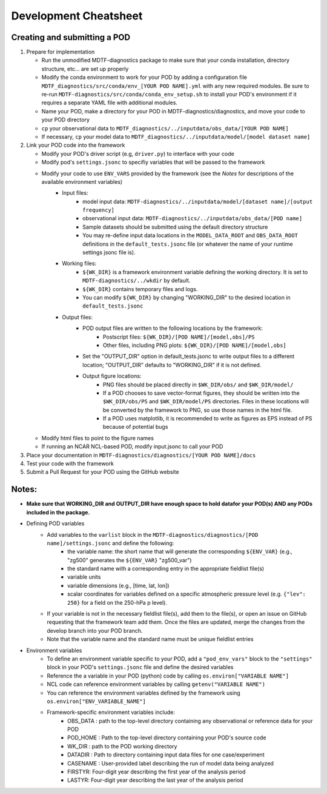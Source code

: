 Development Cheatsheet
==============================

Creating and submitting a POD
-----------------------------
1. Prepare for implementation  

   - Run the unmodified MDTF-diagnostics package to make sure that your conda installation, directory structure, etc... are set up properly  
   - Modify the conda environment to work for your POD by adding a configuration file ``MDTF_diagnostics/src/conda/env_[YOUR POD NAME].yml`` with any new required modules.  Be sure to re-run ``MDTF-diagnostics/src/conda/conda_env_setup.sh`` to install your POD's environment if it requires a separate YAML file with additional modules.
   - Name your POD, make a directory for your POD in MDTF-diagnostics/diagnostics, and move your code to your POD directory  
   - ``cp`` your observational data to ``MDTF_diagnostics/../inputdata/obs_data/[YOUR POD NAME]``  
   - If necessary, ``cp`` your model data to ``MDTF_diagnostics/../inputdata/model/[model dataset name]`` 
2. Link your POD code into the framework  

   - Modify your POD's driver script (e.g, ``driver.py``) to interface with your code
   - Modify pod's ``settings.jsonc`` to specifiy variables that will be passed to the framework
   - Modify your code to use ``ENV_VARS`` provided by the framework (see the *Notes* for descriptions of the available environment variables)
      - Input files:
         - model input data: ``MDTF-diagnostics/../inputdata/model/[dataset name]/[output frequency]``
         - observational input data: ``MDTF-diagnostics/../inputdata/obs_data/[POD name]``
         - Sample datasets should be submitted using the default directory structure
         - You may re-define input data locations in the ``MODEL_DATA_ROOT`` and ``OBS_DATA_ROOT`` definitions in the ``default_tests.jsonc`` file (or whatever the name of your runtime settings jsonc file is).
      - Working files: 
         - ``${WK_DIR}`` is a framework environment variable defining the working directory. It is set to ``MDTF-diagnostics/../wkdir`` by default.
         - ``${WK_DIR}`` contains temporary files and logs. 
         - You can modify ``${WK_DIR}`` by changing "WORKING_DIR" to the desired location in ``default_tests.jsonc``
      - Output files: 
         - POD output files are written to the following locations by the framework:
            - Postscript files: ``${WK_DIR}/[POD NAME]/[model,obs]/PS``
            - Other files, including PNG plots: ``${WK_DIR}/[POD NAME]/[model,obs]``
         - Set the "OUTPUT_DIR" option in default_tests.jsonc to write output files to a different location; "OUTPUT_DIR" defaults to "WORKING_DIR" if it is not defined.
         - Output figure locations:  
            - PNG files should be placed directly in ``$WK_DIR/obs/`` and ``$WK_DIR/model/``  
            - If a POD chooses to save vector-format figures, they should be written into the ``$WK_DIR/obs/PS`` and ``$WK_DIR/model/PS`` directories. Files in these locations will be converted by the framework to PNG, so use those names in the html file.
            - If a POD uses matplotlib, it is recommended to write as figures as EPS instead of PS because of potential bugs
   
   - Modify html files to point to the figure names
   - If running an NCAR NCL-based POD, modify input.jsonc to call your POD

3. Place your documentation in ``MDTF-diagnostics/diagnostics/[YOUR POD NAME]/docs``
4. Test your code with the framework 
5. Submit a Pull Request for your POD using the GitHub website

Notes:
------
- **Make sure that WORKING_DIR and OUTPUT_DIR have enough space to hold datafor your POD(s) AND any PODs included in the package.**
- Defining POD variables
   - Add variables to the ``varlist`` block in the ``MDTF-diagnostics/diagnostics/[POD name]/settings.jsonc`` and define the following:  
      - the variable name: the short name that will generate the corresponding ``${ENV_VAR}`` (e.g., "zg500" generates the ``${ENV_VAR}`` "zg500_var")
      - the standard name with a corresponding entry in the appropriate fieldlist file(s)  
      - variable units
      - variable dimensions (e.g., [time, lat, lon])
      - scalar coordinates for variables defined on a specific atmospheric pressure level (e.g. ``{"lev": 250}`` for a field on the 250-hPa p level).
   - If your variable is not in the necessary fieldlist file(s), add them to the file(s), or open an issue on GitHub requesting that the framework team add them. Once the files are updated, merge the changes from the develop branch into your POD branch. 
   - Note that the variable name and the standard name must be unique fieldlist entries
- Environment variables
   - To define an environment variable specific to your POD, add a ``"pod_env_vars"`` block to the ``"settings"`` block in your POD's ``settings.jsonc`` file and define the desired variables 
   - Reference the a variable in your POD (python) code by calling ``os.environ["VARIABLE NAME"]``  
   - NCL code can reference environment variables by calling ``getenv("VARIABLE NAME")``  
   - You can reference the environment variables defined by the framework using ``os.environ["ENV_VARIABLE_NAME"]``
   - Framework-specific environment variables include:
      - OBS_DATA : path to the top-level directory containing any observational or reference data for your POD
      - POD_HOME : Path to the top-level directory containing your POD's source code
      - WK_DIR : path to the POD working directory
      - DATADIR : Path to directory containing input data files for one case/experiment
      - CASENAME : User-provided label describing the run of model data being analyzed
      - FIRSTYR: Four-digit year describing the first year of the analysis period
      - LASTYR: Four-digit year describing the last year of the analysis period
